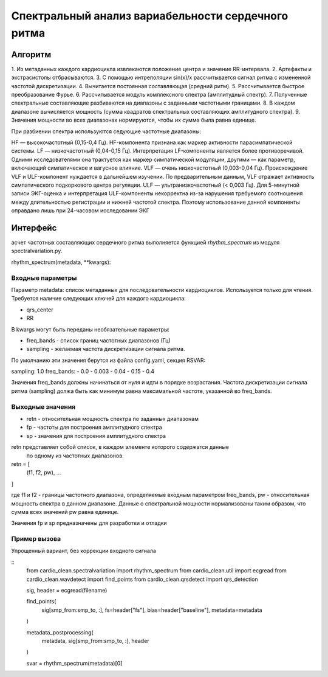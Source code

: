 
Спектральный анализ вариабельности сердечного ритма
###################################################

Алгоритм
--------

1. Из метаданных каждого кардиоцикла извлекаются положение центра и значение
RR-интервала.
2.  Артефакты и экстрасистолы отбрасываются.
3. С помощью интреполяции sin(x)/x рассчитывается сигнал ритма с измененной
частотой дискретизации.
4. Вычитается постоянная составляющая (средний ритм).
5. Рассчитывается быстрое преобразование Фурье.
6. Рассчитывается модуль комплексного спектра (амплитудный спектр).
7. Полученные спектральные составляющие разбиваются на диапазоны с заданными
частотными границами.
8. В каждом диапазоне вычисляется мощность (сумма квадратов спектральных
составляющих амплитудного спектра).
9. Значения мощности во всех диапазонах нормируются, чтобы их сумма была равна
единице.

При разбиении спектра используются седующие частотные диапазоны:

HF — высокочастотный (0,15-0,4 Гц). HF-компонента признана как маркер активности парасимпатической системы.
LF — низкочастотный (0,04-0,15 Гц). Интерпретация LF-компоненты является более противоречивой. Одними исследователями она трактуется как маркер симпатической модуляции, другими — как параметр, включающий симпатическое и вагусное влияние.
VLF — очень низкочастотный (0,003-0,04 Гц). Происхождение VLF и ULF-компонент нуждается в дальнейшем изучении. По предварительным данным, VLF отражает активность симпатического подкоркового центра регуляции.
ULF — ультранизкочастотный (< 0,003 Гц). Для 5-минутной записи ЭКГ-оценка и интерпретация ULF-компоненты некорректна из-за нарушения требуемого соотношения между длительностью регистрации и нижней частотой спектра. Поэтому использование данной компоненты оправдано лишь при 24-часовом исследовании ЭКГ




Интерфейс
---------

асчет частотных составляющих сердечного ритма выполняется функцией
*rhythm_spectrum* из модуля spectralvariation.py.

rhythm_spectrum(metadata, **kwargs):

Входные параметры
^^^^^^^^^^^^^^^^^

Параметр metadata: список метаданных для последовательности кардиоциклов.
Используется только для чтения. Требуется наличие следующих ключей для
каждого кардиоцикла:

- qrs_center
- RR

В kwargs могут быть переданы необязательные параметры:

- freq_bands - список границ частотных диапазонов (Гц)
- sampling - желаемая частота дискретизации сигнала ритма.

По умолчанию эти значения берутся из файла config.yaml, секция RSVAR:

sampling: 1.0
freq_bands:
- 0.0
- 0.003
- 0.04
- 0.15
- 0.4

Значения freq_bands должны начинаться от нуля и идти в порядке возрастания.
Частота дискретизации сигнала ритма (sampling) должа быть как минимум равна
максимальной частоте, указанной во freq_bands.

Выходные значения
^^^^^^^^^^^^^^^^^

- retn - относительная мощность спектра по заданных диапазонам
- fp - частоты для построения амплитудного спектра
- sp - значения для построения амплитудного спектра

retn представляет собой список, в каждом элементе которого содержатся данные
 по одному из частотных диапазонов.

retn = [
  (f1, f2, pw),
  ...
]

где f1 и f2 - границы частотного диапазона, определяемые
входным параметром freq_bands, pw - относительная мощность спектра в данном
диапазоне. Данные о спектральной мощности нормализованы таким образом, что
сумма всех значений pw равна единице.

Значения fp и sp предназначены для разработки и отладки

Пример вызова
^^^^^^^^^^^^^

Упрощенный вариант, без коррекции входного сигнала

::
    from cardio_clean.spectralvariation import rhythm_spectrum
    from cardio_clean.util import ecgread
    from cardio_clean.wavdetect import find_points
    from cardio_clean.qrsdetect import qrs_detection

    sig, header = ecgread(filename)

    find_points(
        sig[smp_from:smp_to, :],
        fs=header["fs"],
        bias=header["baseline"],
        metadata=metadata
    )

    metadata_postprocessing(
        metadata,
        sig[smp_from:smp_to, :],
        header
    )

    svar = rhythm_spectrum(metadata)[0]



